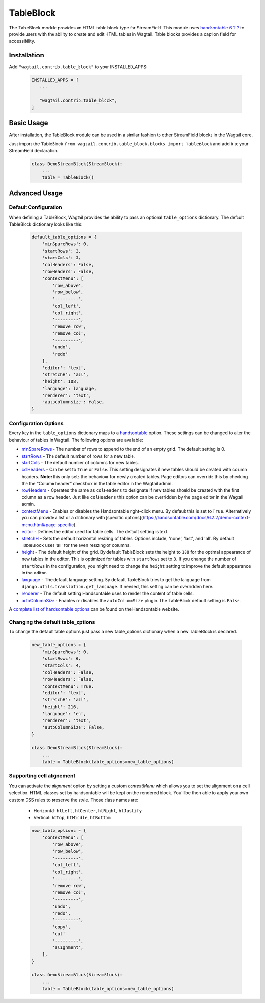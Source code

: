 
TableBlock
==========

The TableBlock module provides an HTML table block type for StreamField. This module uses `handsontable 6.2.2 <https://handsontable.com/>`_ to provide users with the ability to create and edit HTML tables in Wagtail. Table blocks provides a caption field for accessibility.

.. image:: ../../_static/images/screen40_table_block.png


Installation
------------

Add ``"wagtail.contrib.table_block"`` to your INSTALLED_APPS:

 .. code-block:: python

     INSTALLED_APPS = [
        ...

        "wagtail.contrib.table_block",
     ]


Basic Usage
-----------

After installation, the TableBlock module can be used in a similar fashion to other StreamField blocks in the Wagtail core.

Just import the TableBlock ``from wagtail.contrib.table_block.blocks import TableBlock`` and add it to your StreamField declaration.

 .. code-block:: python

    class DemoStreamBlock(StreamBlock):
        ...
        table = TableBlock()


Advanced Usage
--------------

Default Configuration
^^^^^^^^^^^^^^^^^^^^^

When defining a TableBlock, Wagtail provides the ability to pass an optional ``table_options`` dictionary. The default TableBlock dictionary looks like this:

 .. code-block:: python

    default_table_options = {
        'minSpareRows': 0,
        'startRows': 3,
        'startCols': 3,
        'colHeaders': False,
        'rowHeaders': False,
        'contextMenu': [
            'row_above',
            'row_below',
            '---------',
            'col_left',
            'col_right',
            '---------',
            'remove_row',
            'remove_col',
            '---------',
            'undo',
            'redo'
        ],
        'editor': 'text',
        'stretchH': 'all',
        'height': 108,
        'language': language,
        'renderer': 'text',
        'autoColumnSize': False,
    }


Configuration Options
^^^^^^^^^^^^^^^^^^^^^

Every key in the ``table_options`` dictionary maps to a `handsontable <https://handsontable.com/>`_ option. These settings can be changed to alter the behaviour of tables in Wagtail. The following options are available:

* `minSpareRows <https://handsontable.com/docs/6.2.2/Options.html#minSpareRows>`_ - The number of rows to append to the end of an empty grid. The default setting is 0.
* `startRows <https://handsontable.com/docs/6.2.2/Options.html#startRows>`_ - The default number of rows for a new table.
* `startCols <https://handsontable.com/docs/6.2.2/Options.html#startCols>`_ - The default number of columns for new tables.
* `colHeaders <https://handsontable.com/docs/6.2.2/Options.html#colHeaders>`_ - Can be set to ``True`` or ``False``. This setting designates if new tables should be created with column headers. **Note:** this only sets the behaviour for newly created tables. Page editors can override this by checking the the “Column header” checkbox in the table editor in the Wagtail admin.
* `rowHeaders <https://handsontable.com/docs/6.2.2/Options.html#rowHeaders>`_ - Operates the same as ``colHeaders`` to designate if new tables should be created with the first column as a row header. Just like ``colHeaders`` this option can be overridden by the page editor in the Wagtail admin.
* `contextMenu <https://handsontable.com/docs/6.2.2/Options.html#contextMenu>`_ - Enables or disables the Handsontable right-click menu. By default this is set to ``True``. Alternatively you can provide a list or a dictionary with [specific options](https://handsontable.com/docs/6.2.2/demo-context-menu.html#page-specific).
* `editor <https://handsontable.com/docs/6.2.2/Options.html#editor>`_ - Defines the editor used for table cells. The default setting is text.
* `stretchH <https://handsontable.com/docs/6.2.2/Options.html#stretchH>`_ - Sets the default horizontal resizing of tables. Options include, 'none', 'last', and 'all'. By default TableBlock uses 'all' for the even resizing of columns.
* `height <https://handsontable.com/docs/6.2.2/Options.html#height>`_ - The default height of the grid. By default TableBlock sets the height to ``108`` for the optimal appearance of new tables in the editor. This is optimized for tables with ``startRows`` set to ``3``. If you change the number of ``startRows`` in the configuration, you might need to change the ``height`` setting to improve the default appearance in the editor.
* `language <https://handsontable.com/docs/6.2.2/Options.html#language>`_ - The default language setting. By default TableBlock tries to get the language from ``django.utils.translation.get_language``. If needed, this setting can be overridden here.
* `renderer <https://handsontable.com/docs/6.2.2/Options.html#renderer>`_ - The default setting Handsontable uses to render the content of table cells.
* `autoColumnSize <https://handsontable.com/docs/6.2.2/Options.html#autoColumnSize>`_ - Enables or disables the ``autoColumnSize`` plugin. The TableBlock default setting is ``False``.

A `complete list of handsontable options <https://handsontable.com/docs/6.2.2/Options.html>`_ can be found on the Handsontable website.


Changing the default table_options
^^^^^^^^^^^^^^^^^^^^^^^^^^^^^^^^^^

To change the default table options just pass a new table_options dictionary when a new TableBlock is declared.

 .. code-block:: python

    new_table_options = {
        'minSpareRows': 0,
        'startRows': 6,
        'startCols': 4,
        'colHeaders': False,
        'rowHeaders': False,
        'contextMenu': True,
        'editor': 'text',
        'stretchH': 'all',
        'height': 216,
        'language': 'en',
        'renderer': 'text',
        'autoColumnSize': False,
    }

    class DemoStreamBlock(StreamBlock):
        ...
        table = TableBlock(table_options=new_table_options)


Supporting cell alignement
^^^^^^^^^^^^^^^^^^^^^^^^^^

You can activate the `alignment` option by setting a custom `contextMenu` which allows you to set the alignment on a cell selection.
HTML classes set by handsontable will be kept on the rendered block. You'll be then able to apply your own custom CSS rules to preserve the style. Those class names are:

 * Horizontal: ``htLeft``, ``htCenter``, ``htRight``, ``htJustify``
 * Vertical: ``htTop``, ``htMiddle``, ``htBottom``

 .. code-block:: python

    new_table_options = {
        'contextMenu': [
            'row_above',
            'row_below',
            '---------',
            'col_left',
            'col_right',
            '---------',
            'remove_row',
            'remove_col',
            '---------',
            'undo',
            'redo',
            '---------',
            'copy',
            'cut'
            '---------',
            'alignment',
        ],
    }

    class DemoStreamBlock(StreamBlock):
        ...
        table = TableBlock(table_options=new_table_options)
